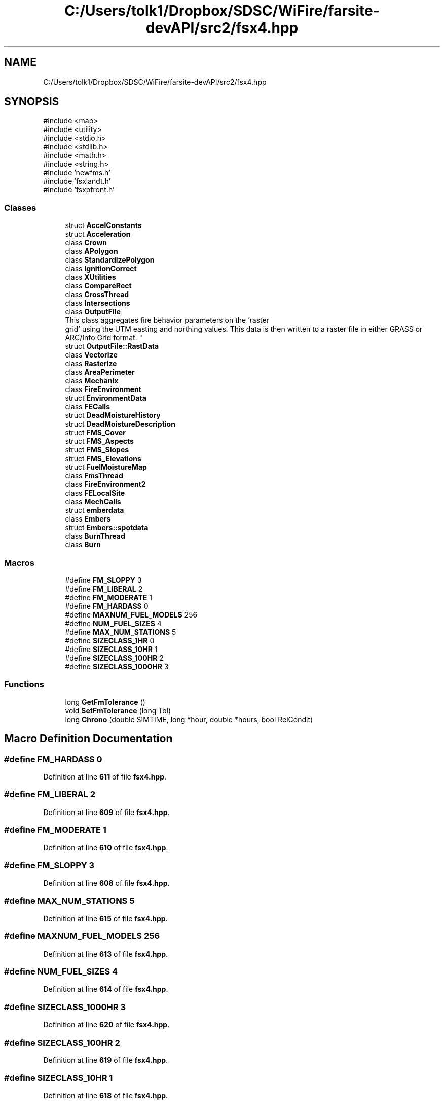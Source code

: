 .TH "C:/Users/tolk1/Dropbox/SDSC/WiFire/farsite-devAPI/src2/fsx4.hpp" 3 "farsite4P" \" -*- nroff -*-
.ad l
.nh
.SH NAME
C:/Users/tolk1/Dropbox/SDSC/WiFire/farsite-devAPI/src2/fsx4.hpp
.SH SYNOPSIS
.br
.PP
\fR#include <map>\fP
.br
\fR#include <utility>\fP
.br
\fR#include <stdio\&.h>\fP
.br
\fR#include <stdlib\&.h>\fP
.br
\fR#include <math\&.h>\fP
.br
\fR#include <string\&.h>\fP
.br
\fR#include 'newfms\&.h'\fP
.br
\fR#include 'fsxlandt\&.h'\fP
.br
\fR#include 'fsxpfront\&.h'\fP
.br

.SS "Classes"

.in +1c
.ti -1c
.RI "struct \fBAccelConstants\fP"
.br
.ti -1c
.RI "struct \fBAcceleration\fP"
.br
.ti -1c
.RI "class \fBCrown\fP"
.br
.ti -1c
.RI "class \fBAPolygon\fP"
.br
.ti -1c
.RI "class \fBStandardizePolygon\fP"
.br
.ti -1c
.RI "class \fBIgnitionCorrect\fP"
.br
.ti -1c
.RI "class \fBXUtilities\fP"
.br
.ti -1c
.RI "class \fBCompareRect\fP"
.br
.ti -1c
.RI "class \fBCrossThread\fP"
.br
.ti -1c
.RI "class \fBIntersections\fP"
.br
.ti -1c
.RI "class \fBOutputFile\fP"
.br
.RI "This class aggregates fire behavior parameters on the 'raster
 grid' using the UTM easting and northing values\&. This data is then written to a raster file in either GRASS or ARC/Info Grid format\&. "
.ti -1c
.RI "struct \fBOutputFile::RastData\fP"
.br
.ti -1c
.RI "class \fBVectorize\fP"
.br
.ti -1c
.RI "class \fBRasterize\fP"
.br
.ti -1c
.RI "class \fBAreaPerimeter\fP"
.br
.ti -1c
.RI "class \fBMechanix\fP"
.br
.ti -1c
.RI "class \fBFireEnvironment\fP"
.br
.ti -1c
.RI "struct \fBEnvironmentData\fP"
.br
.ti -1c
.RI "class \fBFECalls\fP"
.br
.ti -1c
.RI "struct \fBDeadMoistureHistory\fP"
.br
.ti -1c
.RI "struct \fBDeadMoistureDescription\fP"
.br
.ti -1c
.RI "struct \fBFMS_Cover\fP"
.br
.ti -1c
.RI "struct \fBFMS_Aspects\fP"
.br
.ti -1c
.RI "struct \fBFMS_Slopes\fP"
.br
.ti -1c
.RI "struct \fBFMS_Elevations\fP"
.br
.ti -1c
.RI "struct \fBFuelMoistureMap\fP"
.br
.ti -1c
.RI "class \fBFmsThread\fP"
.br
.ti -1c
.RI "class \fBFireEnvironment2\fP"
.br
.ti -1c
.RI "class \fBFELocalSite\fP"
.br
.ti -1c
.RI "class \fBMechCalls\fP"
.br
.ti -1c
.RI "struct \fBemberdata\fP"
.br
.ti -1c
.RI "class \fBEmbers\fP"
.br
.ti -1c
.RI "struct \fBEmbers::spotdata\fP"
.br
.ti -1c
.RI "class \fBBurnThread\fP"
.br
.ti -1c
.RI "class \fBBurn\fP"
.br
.in -1c
.SS "Macros"

.in +1c
.ti -1c
.RI "#define \fBFM_SLOPPY\fP   3"
.br
.ti -1c
.RI "#define \fBFM_LIBERAL\fP   2"
.br
.ti -1c
.RI "#define \fBFM_MODERATE\fP   1"
.br
.ti -1c
.RI "#define \fBFM_HARDASS\fP   0"
.br
.ti -1c
.RI "#define \fBMAXNUM_FUEL_MODELS\fP   256"
.br
.ti -1c
.RI "#define \fBNUM_FUEL_SIZES\fP   4"
.br
.ti -1c
.RI "#define \fBMAX_NUM_STATIONS\fP   5"
.br
.ti -1c
.RI "#define \fBSIZECLASS_1HR\fP   0"
.br
.ti -1c
.RI "#define \fBSIZECLASS_10HR\fP   1"
.br
.ti -1c
.RI "#define \fBSIZECLASS_100HR\fP   2"
.br
.ti -1c
.RI "#define \fBSIZECLASS_1000HR\fP   3"
.br
.in -1c
.SS "Functions"

.in +1c
.ti -1c
.RI "long \fBGetFmTolerance\fP ()"
.br
.ti -1c
.RI "void \fBSetFmTolerance\fP (long Tol)"
.br
.ti -1c
.RI "long \fBChrono\fP (double SIMTIME, long *hour, double *hours, bool RelCondit)"
.br
.in -1c
.SH "Macro Definition Documentation"
.PP 
.SS "#define FM_HARDASS   0"

.PP
Definition at line \fB611\fP of file \fBfsx4\&.hpp\fP\&.
.SS "#define FM_LIBERAL   2"

.PP
Definition at line \fB609\fP of file \fBfsx4\&.hpp\fP\&.
.SS "#define FM_MODERATE   1"

.PP
Definition at line \fB610\fP of file \fBfsx4\&.hpp\fP\&.
.SS "#define FM_SLOPPY   3"

.PP
Definition at line \fB608\fP of file \fBfsx4\&.hpp\fP\&.
.SS "#define MAX_NUM_STATIONS   5"

.PP
Definition at line \fB615\fP of file \fBfsx4\&.hpp\fP\&.
.SS "#define MAXNUM_FUEL_MODELS   256"

.PP
Definition at line \fB613\fP of file \fBfsx4\&.hpp\fP\&.
.SS "#define NUM_FUEL_SIZES   4"

.PP
Definition at line \fB614\fP of file \fBfsx4\&.hpp\fP\&.
.SS "#define SIZECLASS_1000HR   3"

.PP
Definition at line \fB620\fP of file \fBfsx4\&.hpp\fP\&.
.SS "#define SIZECLASS_100HR   2"

.PP
Definition at line \fB619\fP of file \fBfsx4\&.hpp\fP\&.
.SS "#define SIZECLASS_10HR   1"

.PP
Definition at line \fB618\fP of file \fBfsx4\&.hpp\fP\&.
.SS "#define SIZECLASS_1HR   0"

.PP
Definition at line \fB617\fP of file \fBfsx4\&.hpp\fP\&.
.SH "Function Documentation"
.PP 
.SS "long Chrono (double SIMTIME, long * hour, double * hours, bool RelCondit)"

.PP
Definition at line \fB70\fP of file \fBfsxwfms2\&.cpp\fP\&.
.SS "long GetFmTolerance ()"

.PP
Definition at line \fB58\fP of file \fBfsxwfms2\&.cpp\fP\&.
.SS "void SetFmTolerance (long Tol)"

.PP
Definition at line \fB64\fP of file \fBfsxwfms2\&.cpp\fP\&.
.SH "Author"
.PP 
Generated automatically by Doxygen for farsite4P from the source code\&.
